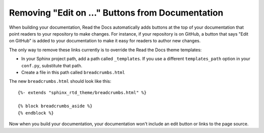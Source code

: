 Removing "Edit on ..." Buttons from Documentation
=================================================

When building your documentation, Read the Docs automatically adds buttons at
the top of your documentation that point readers to your repository to make
changes. For instance, if your repository is on GitHub, a button that says "Edit
on GitHub" is added to your documentation to make it easy for readers to author
new changes.

The only way to remove these links currently is to override the Read the Docs
theme templates:

* In your Sphinx project path, add a path called ``_templates``. If you use a
  different ``templates_path`` option in your ``conf.py``, substitute that path.
* Create a file in this path called ``breadcrumbs.html``

The new ``breadcrumbs.html`` should look like this::

    {%- extends "sphinx_rtd_theme/breadcrumbs.html" %}

    {% block breadcrumbs_aside %}
    {% endblock %}

Now when you build your documentation, your documentation won't include an edit
button or links to the page source.
